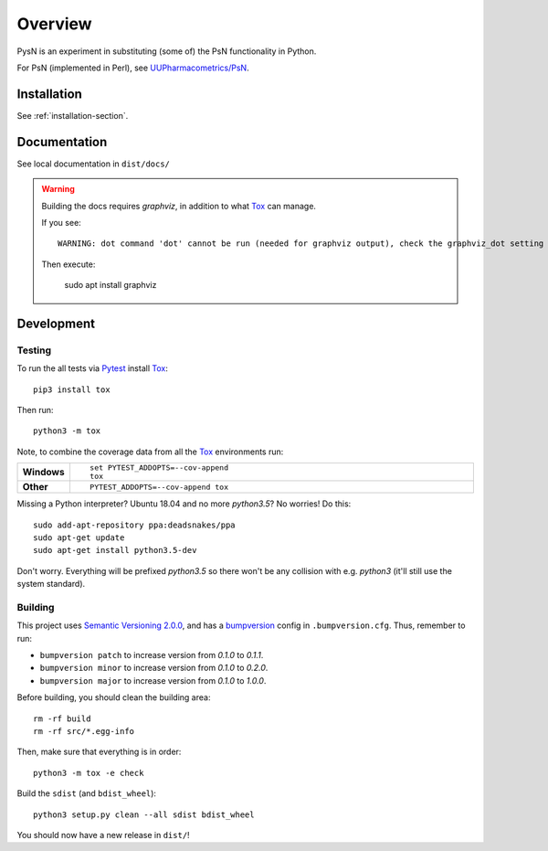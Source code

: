 .. highlight:: console

========
Overview
========

.. start-longdesc

PysN is an experiment in substituting (some of) the PsN functionality in Python.

For PsN (implemented in Perl), see `UUPharmacometrics/PsN <https://github.com/UUPharmacometrics/PsN/releases>`_.

.. end-longdesc

Installation
============

See :ref:`installation-section`.

Documentation
=============

See local documentation in ``dist/docs/``

.. warning:: Building the docs requires `graphviz`, in addition to what Tox_ can manage.

   If you see::

      WARNING: dot command 'dot' cannot be run (needed for graphviz output), check the graphviz_dot setting

   Then execute:

      sudo apt install graphviz

Development
===========

Testing
-------

To run the all tests via Pytest_ install Tox_::

    pip3 install tox

Then run::

    python3 -m tox

Note, to combine the coverage data from all the Tox_ environments run:

.. list-table::
    :widths: 10 90
    :stub-columns: 1

    - - Windows
      - ::

            set PYTEST_ADDOPTS=--cov-append
            tox

    - - Other
      - ::

            PYTEST_ADDOPTS=--cov-append tox

Missing a Python interpreter? Ubuntu 18.04 and no more `python3.5`? No worries! Do this::

    sudo add-apt-repository ppa:deadsnakes/ppa
    sudo apt-get update
    sudo apt-get install python3.5-dev

Don't worry. Everything will be prefixed `python3.5` so there won't be any collision with e.g.
`python3` (it'll still use the system standard).

Building
--------

This project uses `Semantic Versioning 2.0.0 <https://semver.org/>`_, and
has a bumpversion_ config in ``.bumpversion.cfg``. Thus, remember to run:

* ``bumpversion patch`` to increase version from `0.1.0` to `0.1.1`.
* ``bumpversion minor`` to increase version from `0.1.0` to `0.2.0`.
* ``bumpversion major`` to increase version from `0.1.0` to `1.0.0`.

Before building, you should clean the building area::

    rm -rf build
    rm -rf src/*.egg-info

Then, make sure that everything is in order::

    python3 -m tox -e check

Build the ``sdist`` (and ``bdist_wheel``)::

    python3 setup.py clean --all sdist bdist_wheel

You should now have a new release in ``dist/``!

.. _Tox: https://tox.readthedocs.io/en/latest/
.. _Sphinx: http://sphinx-doc.org/
.. _Setuptools: https://pypi.python.org/pypi/setuptools
.. _Pytest: http://pytest.org/
.. _isort: https://pypi.python.org/pypi/isort
.. _bumpversion: https://pypi.org/project/bumpversion
